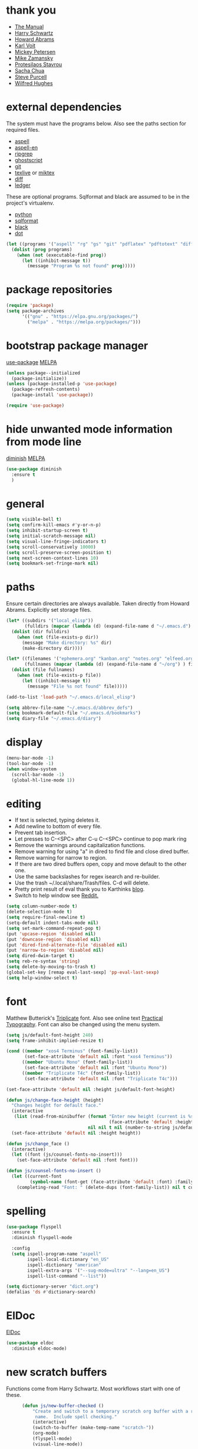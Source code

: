 * thank you

+ [[https://www.gnu.org/software/emacs/manual/][The Manual]]
+ [[https://github.com/hrs/dotfiles/blob/master/emacs/.emacs.d/configuration.org][Harry Schwartz]]
+ [[https://github.com/howardabrams/dot-files/blob/master/emacs.org][Howard Abrams]]
+ [[https://karl-voit.at/][Karl Voit]]
+ [[https://www.masteringemacs.org/][Mickey Petersen]]
+ [[https://github.com/zamansky/using-emacs/blob/master/myinit.org][Mike Zamansky]]
+ [[https://protesilaos.com/][Protesilaos Stavrou]]
+ [[https://sachachua.com/blog/][Sacha Chua]]
+ [[https://github.com/purcell][Steve Purcell]]
+ [[https://github.com/Wilfred/.emacs.d/blob/gh-pages/init.org][Wilfred Hughes]]

* external dependencies

The system must have the programs below.  Also see the paths section for required files.

+ [[http://aspell.net/][aspell]]
+ [[https://ftp.gnu.org/gnu/aspell/dict/en/][aspell-en]]
+ [[https://github.com/BurntSushi/ripgrep][ripgrep]]
+ [[https://www.ghostscript.com/][ghostscript]]
+ [[https://git-scm.com/][git]]
+ [[http://tug.org/texlive/][texlive]] or [[https://miktex.org/][miktex]]
+ [[https://www.gnu.org/software/diffutils/][diff]]
+ [[https://www.ledger-cli.org/][ledger]]

These are optional programs.  Sqlformat and black are assumed to be in the project's
virtualenv.

+ [[https://www.python.org/][python]]
+ [[https://github.com/andialbrecht/sqlparse][sqlformat]]
+ [[https://github.com/psf/black][black]]
+ [[https://graphviz.org/][dot]]

#+BEGIN_SRC emacs-lisp
  (let ((programs '("aspell" "rg" "gs" "git" "pdflatex" "pdftotext" "diff" "ledger" "dot")))
    (dolist (prog programs)
      (when (not (executable-find prog))
        (let ((inhibit-message t))
          (message "Program %s not found" prog)))))
#+END_SRC

* package repositories

#+BEGIN_SRC emacs-lisp
  (require 'package)
  (setq package-archives
        '(("gnu" . "https://elpa.gnu.org/packages/")
          ("melpa" . "https://melpa.org/packages/")))
#+END_SRC


* bootstrap package manager

[[https://github.com/jwiegley/use-package][use-package]] [[https://melpa.org/#/use-package][MELPA]]

#+BEGIN_SRC emacs-lisp
  (unless package--initialized
    (package-initialize))
  (unless (package-installed-p 'use-package)
    (package-refresh-contents)
    (package-install 'use-package))

  (require 'use-package)
#+END_SRC


* hide unwanted mode information from mode line

[[https://github.com/myrjola/diminish.el][diminish]] [[https://melpa.org/#/diminish][MELPA]]

#+BEGIN_SRC emacs-lisp
  (use-package diminish
    :ensure t
    )
#+END_SRC

* general

#+BEGIN_SRC emacs-lisp
  (setq visible-bell t)
  (setq confirm-kill-emacs #'y-or-n-p)
  (setq inhibit-startup-screen t)
  (setq initial-scratch-message nil)
  (setq visual-line-fringe-indicators t)
  (setq scroll-conservatively 10000)
  (setq scroll-preserve-screen-position t)
  (setq next-screen-context-lines 10)
  (setq bookmark-set-fringe-mark nil)
#+END_SRC

* paths

Ensure certain directories are always available.  Taken directly from Howard Abrams.
Explicitly set storage files.

#+BEGIN_SRC emacs-lisp
  (let* ((subdirs '("local_elisp"))
         (fulldirs (mapcar (lambda (d) (expand-file-name d "~/.emacs.d") ) subdirs)))
    (dolist (dir fulldirs)
      (when (not (file-exists-p dir))
        (message "Make directory: %s" dir)
        (make-directory dir))))

  (let* ((filenames '("ephemera.org" "kanban.org" "notes.org" "elfeed.org" "books.org"))
         (fullnames (mapcar (lambda (d) (expand-file-name d "~/org") ) filenames)))
    (dolist (file fullnames)
      (when (not (file-exists-p file))
        (let ((inhibit-message t))
          (message "File %s not found" file)))))

  (add-to-list 'load-path "~/.emacs.d/local_elisp")

  (setq abbrev-file-name "~/.emacs.d/abbrev_defs")
  (setq bookmark-default-file "~/.emacs.d/bookmarks")
  (setq diary-file "~/.emacs.d/diary")
#+END_SRC

* display

#+BEGIN_SRC emacs-lisp
  (menu-bar-mode -1)
  (tool-bar-mode -1)
  (when window-system
    (scroll-bar-mode -1)
    (global-hl-line-mode 1))
#+END_SRC

* editing

+ If text is selected, typing deletes it.
+ Add newline to bottom of every file.
+ Prevent tab insertion.
+ Let presses to C-<SPC> after C-u C-<SPC> continue to pop mark ring
+ Remove the warnings around capitalization functions.
+ Remove warning for using "a" in dired to find file and close dired buffer.
+ Remove warning for narrow to region.
+ If there are two dired buffers open, copy and move default to the other one.
+ Use the same backslashes for regex isearch and re-builder.
+ Use the trash ~/.local/share/Trash/files.  C-d will delete.
+ Pretty print result of eval thank you to Karthinks [[https://karthinks.com/software/an-elisp-editing-tip/][blog]].
+ Switch to help window see [[https://www.reddit.com/r/emacs/comments/ynr33i/comment/ivag10u/?utm_source=share&utm_medium=web2x&context=3][Reddit.]]

#+BEGIN_SRC emacs-lisp
    (setq column-number-mode t)
    (delete-selection-mode t)
    (setq require-final-newline t)
    (setq-default indent-tabs-mode nil)
    (setq set-mark-command-repeat-pop t)
    (put 'upcase-region 'disabled nil)
    (put 'downcase-region 'disabled nil)
    (put 'dired-find-alternate-file 'disabled nil)
    (put 'narrow-to-region 'disabled nil)
    (setq dired-dwim-target t)
    (setq reb-re-syntax 'string)
    (setq delete-by-moving-to-trash t)
    (global-set-key [remap eval-last-sexp] 'pp-eval-last-sexp)
    (setq help-window-select t)
#+END_SRC

* font

Matthew Butterick's [[https://mbtype.com/fonts/triplicate/][Triplicate]] font.  Also see online text [[https://practicaltypography.com/][Practical Typography]].  Font can also be changed using the menu system.

#+BEGIN_SRC emacs-lisp
  (setq js/default-font-height 240)
  (setq frame-inhibit-implied-resize t)

  (cond ((member "xos4 Terminus" (font-family-list))
         (set-face-attribute 'default nil :font "xos4 Terminus"))
        ((member "Ubuntu Mono" (font-family-list))
         (set-face-attribute 'default nil :font "Ubuntu Mono"))
        ((member "Triplicate T4c" (font-family-list))
         (set-face-attribute 'default nil :font "Triplicate T4c")))

  (set-face-attribute 'default nil :height js/default-font-height)

  (defun js/change-face-height (height)
    "Changes height for default face."
    (interactive
     (list (read-from-minibuffer (format "Enter new height (current is %s) or press <RET> for default (%s): "
                                         (face-attribute 'default :height) js/default-font-height)
                                 nil nil t nil (number-to-string js/default-font-height))))
    (set-face-attribute 'default nil :height height))

  (defun js/change_face ()
    (interactive)
    (let ((font (js/counsel-fonts-no-insert)))
      (set-face-attribute 'default nil :font font)))

  (defun js/counsel-fonts-no-insert ()
    (let ((current-font
           (symbol-name (font-get (face-attribute 'default :font) :family))))
      (completing-read "Font: " (delete-dups (font-family-list)) nil t current-font)))
#+END_SRC

* spelling

#+BEGIN_SRC emacs-lisp
  (use-package flyspell
    :ensure t
    :diminish flyspell-mode

    :config
    (setq ispell-program-name "aspell"
          ispell-local-dictionary "en_US"
          ispell-dictionary "american"
          ispell-extra-args '("--sug-mode=ultra" "--lang=en_US")
          ispell-list-command "--list"))
#+END_SRC

#+BEGIN_SRC emacs-lisp
  (setq dictionary-server "dict.org")
  (defalias 'ds #'dictionary-search)
#+END_SRC

* ElDoc

[[https://www.emacswiki.org/emacs/ElDoc][ElDoc]]

#+BEGIN_SRC emacs-lisp
  (use-package eldoc
    :diminish eldoc-mode)
#+END_SRC

* new scratch buffers

Functions come from Harry Schwartz.  Most workflows start with one of these.

#+BEGIN_SRC emacs-lisp
        (defun js/new-buffer-checked ()
            "Create and switch to a temporary scratch org buffer with a random
             name.  Include spell checking."
            (interactive)
            (switch-to-buffer (make-temp-name "scratch-"))
            (org-mode)
            (flyspell-mode)
            (visual-line-mode))

        (global-set-key (kbd "C-c f") 'js/new-buffer-checked)

        (defun js/new-bom ()
            "Create and switch bom scratch buffer"
            (interactive)
            (switch-to-buffer (make-temp-name "bom-"))
            (org-mode)
            (insert
  "#+HTML_HEAD: <style>body {font-size: xx-large;}</style>
  ,#+OPTIONS: html-postamble:nil date:nil
  ,#+TITLE:BOM
  ,#+ATTR_HTML: :border2 :rules all :frame border
  ,#+LaTeX_HEADER: \\usepackage{extsizes}
  ,#+latex_class_options: [17pt]
  | /    | <>|<> |<>   |
  | ITEM | 0 | 1 | SUM |
  |------+---+---+-----|
  |      |   |   |   3 |
  ,#+TBLFM: $4=vsum($2..$3)"
      )
            (goto-char 294)
            (if (file-exists-p "c:/Users/justin/Dropbox/Documents/job files")
                (cd "c:/Users/justin/Dropbox/Documents/job files")
              (cd "~/org")))
#+END_SRC

#+BEGIN_SRC emacs-lisp
  (defun js/new-snippet ()
    "Create and switch bom scratch buffer"
    (interactive)
    (switch-to-buffer (make-temp-name "snippet-"))
    (lisp-interaction-mode)
    (insert
     ";; Add strings in double quotes.  Add prompts like (p \"Prompt: \" NAME).  Hit <f6> after tag to run.

  (tempo-define-template \"jjt\"
                         '()
                         \"jjt\"
                         \"docstring\")

  jjt


  ;; Repeating skeleton.  STR is the value of the first prompt.

  (define-skeleton jj/s
    \"docstring\"
    \"\"
    (\"Prompt: \" str (skeleton-read \"Prompt: \") \\n))

  (jj/s)"))
#+END_SRC
* copy a date from the calendar into the kill ring

[[https://emacs.stackexchange.com/questions/41978/how-to-retrieve-the-date-under-the-cursor-in-emacs-calendar-as-the-format-day-mo][Stack Overflow]]

#+BEGIN_SRC emacs-lisp
  (defcustom calendar-copy-as-kill-format "%Y-%m-%d"
    "Format string for formatting calendar dates with `format-time-string'."
    :type 'string
    :group 'calendar)

  (defun calendar-copy-as-kill ()
    "Copy date at point as kill if region is not active.
  Delegate to `kill-ring-save' otherwise."
    (interactive)
    (if (use-region-p)
        (call-interactively #'kill-ring-save)
      (let ((date (calendar-cursor-to-date)))
        (when date
          (setq date (encode-time 0 0 0 (nth 1 date) (nth 0 date) (nth 2 date)))
          (kill-new (format-time-string calendar-copy-as-kill-format date))))))

  (defun my-calendar-mode-hook-fun ()
    "Let \[kill-ring-save] copy the date at point if region is not active."
    (local-set-key [remap kill-ring-save] #'calendar-copy-as-kill))

  (add-hook 'calendar-mode-hook #'my-calendar-mode-hook-fun)
#+END_SRC

* direct changes from customize into specific file

#+BEGIN_SRC emacs-lisp
  (setq custom-file (expand-file-name "custom.el" user-emacs-directory))
  (when (file-exists-p custom-file)
    (load custom-file))
#+END_SRC

* file backups

#+BEGIN_SRC emacs-lisp
  (setq backup-directory-alist
        '(("." . "~/emacs_backups")))
  (setq version-control t)
  (setq vc-make-backup-files t)
  (setq delete-old-versions t)
  (setq kept-old-versions 1)
  (setq kept-new-versions 5)
  (setq backup-by-copying t)
#+END_SRC

* various mode hooks

#+BEGIN_SRC emacs-lisp
  (add-hook 'today-visible-calendar-hook 'calendar-mark-today)

  (add-hook 'python-mode-hook
       (lambda ()
         (display-line-numbers-mode 1)
         (superword-mode 1)))

  (add-hook 'python-mode-hook
            (lambda ()
              (add-to-list 'write-file-functions 'delete-trailing-whitespace)))

  (add-hook 'dired-mode-hook
            (lambda ()
              (dired-hide-details-mode 1)))

  (add-hook 'eshell-mode-hook
            (lambda ()
              (display-line-numbers-mode 1)))

  (add-hook 'org-mode-hook
            (lambda ()
              (visual-line-mode 1)))

  (add-hook 'occur-hook
            (lambda ()
              (select-window (get-buffer-window "*Occur*"))))
#+END_SRC

* enable recent file tracking

[[https://www.masteringemacs.org/article/find-files-faster-recent-files-package][Mastering Emacs]]

#+BEGIN_SRC emacs-lisp
  (recentf-mode t)
  (setq recentf-max-saved-items 150)
#+END_SRC

#+BEGIN_SRC emacs-lisp
  (defun js/find-recent-file (selection)
      (interactive
       (list (completing-read "Find recent file: " recentf-list)))
      (find-file selection))
  (global-set-key (kbd "C-x C-r") #'js/find-recent-file)
#+END_SRC


* org mode housekeeping

Inspired by Karl Voit's [[https://karl-voit.at/2014/08/10/bookmarks-with-orgmode/][post]], started using org mode for storing bookmarks.  Abrams also
discusses capture templates extensively.  His gentle introduction is  [[http://howardism.org/Technical/Emacs/capturing-intro.html][here]].

I don't want to confirm every time babel evaluates.

Lesson learned the hard way.  Again Karl Voit to the [[https://karl-voit.at/2014/08/20/org-losses-determining-post-commit/][rescue]].

#+BEGIN_SRC emacs-lisp

  (setq org-agenda-files (quote ("~/org/ephemera.org" "~/org/kanban.org" "~/org/notes.org" "~/org/habits.org" "~/org/warnings.org")))
  (setq org-export-with-toc nil)
  (setq org-html-postamble nil)
  (setq org-cycle-separator-lines 0)
  (setq org-refile-targets '((nil . (:maxlevel . 2))))
  (setq org-confirm-babel-evaluate nil)
  (setq org-agenda-span 'day)
  (setq org-cycle-emulate-tab 'white)
  (setq org-agenda-window-setup 'current-window)
  (setq org-return-follows-link t)
  (setq org-startup-folded t)
  (setq org-adapt-indentation nil)
  (setq org-blank-before-new-entry '((heading . nil) (plain-list-item . nil)))
  (setq org-use-speed-commands t)
  (setq org-catch-invisible-edits 'show-and-error)
  (setq org-ctrl-k-protect-subtree t)
  (setq org-todo-keywords
        '((sequence "TODO" "|" "DONE")
          (sequence "BLOCKED")))
  (setq org-publish-project-alist
        '(("keyboard"
           :base-directory "~/notes/"
           :exclude "org"
           :include ("keyboard.org")
           :publishing-function org-html-publish-to-html
           :publishing-directory "~/org/html")))

  (setq org-capture-templates
        (quote
         (("e" "TODO ephemera" entry
           (file "~/org/ephemera.org")
           "* TODO %?\nSCHEDULED: %t")
          ("b" "bookmark clipped link" entry
           (file "~/org/notes.org")
           "* [[%?]] \n:PROPERTIES:\n:CREATED: %U\n:END:\n"
           :empty-lines 1)
          ("f" "blood pressure" table-line
           (file "~/org/bp.org")
           "| %^{date}U | %^{sys} | %^{dia} | %^{pulse}")
          ("t" "TODO kanban/tasks" entry
           (file+headline "~/org/kanban.org" "tasks")
           "* TODO %?\nSCHEDULED: %t")
          ("u" "TODO ephemera/unfiled" entry
           (file+headline "~/org/ephemera.org" "unfiled")
           "* TODO %?")
          ("o" "TODO book" entry
           (file "~/org/books.org")
           (function js/build-book-template) :empty-lines 1))))

  (global-set-key (kbd "C-c c") 'org-capture)
  (global-set-key (kbd "C-c a") 'org-agenda-list)

  (org-babel-do-load-languages
   'org-babel-load-languages
   '((emacs-lisp . t)
     (python . t)
     (dot . t)))

  (define-key org-mode-map (kbd "C-c C-x C-s") nil)

  (add-to-list 'org-modules 'org-habit)
  (require 'org-habit)

  (add-to-list 'org-speed-commands
               '("S" . (org-insert-subheading '(4))))

  (defun js/org-export-ascii-to-kill ()
    "Exports current org buffer as ascii to kill ring."
    (interactive)
    (kill-new (org-export-as 'ascii)))

  (defun js/build-book-template ()
    (let ((title (capitalize (read-string "Title: ")))
          (author (capitalize (read-string "Author l,f: ")))
          (date-read (read-string "Date read: " (format-time-string "%F")))
          (rating (read-string "Rating 1-5: " "4")))
      (format "* %s\n  :PROPERTIES:\n  :AUTHOR: %s\n  :DATE_READ: %s\n  :RATING:   %s\n  :TITLE:    %s\n  :END:" title author date-read rating title)))

  (defun js/org-return (arg)
    "If ARG or not in a list behave normally, otherwise add a list item."
    (interactive "P")
    (if (and (org-in-item-p) (null arg))
        (org-insert-item)
      (org-return)))

  (define-key org-mode-map [remap org-return] #'js/org-return)

  (defun js/flush-all-blank-lines ()
    "Remove all lines containing only whitespace in a buffer."
    (interactive)
    (save-excursion
      (beginning-of-buffer)
      (flush-lines "^ *$")))

  (advice-add #'org-agenda-todo :after #'org-agenda-redo-all)

  (setq org-goto-interface 'outline-path-completion)
  (setq org-outline-path-complete-in-steps nil)
#+END_SRC
* org color link type
[[https://orgmode.org/worg/org-faq.html#org64ae339][Worg]]
#+BEGIN_SRC emacs-lisp
  (org-add-link-type
   "color"
   (lambda (path)
     (message (concat "color "
                      (progn (add-text-properties
                              0 (length path)
                              (list 'face `((t (:foreground ,path))))
                              path) path))))
   (lambda (path desc format)
     (cond
      ((eq format 'html)
       (format "<span style=\"color:%s;\">%s</span>" path desc))
      ((eq format 'latex)
       (format "{\\color{%s}%s}" path desc)))))
#+END_SRC
* expand region based on context

[[https://github.com/magnars/expand-region.el][expand-region]] [[https://melpa.org/#/expand-region][MELPA]]

#+BEGIN_SRC emacs-lisp
  (use-package expand-region
    :ensure t
    :bind ("C-=" . er/expand-region))
#+END_SRC


* editing helpers

[[https://github.com/bbatsov/crux][crux]] [[https://melpa.org/#/crux][MELPA]]

#+BEGIN_SRC emacs-lisp
  (use-package crux
    :ensure t
    :bind (("C-a" . crux-move-beginning-of-line)
           ("S-<return>" . crux-smart-open-line)
           ("C-c d" . crux-duplicate-current-line-or-region)
           ("C-c M-d" . crux-duplicate-and-comment-current-line-or-region)
           ("C-x 4 t" . crux-transpose-windows)
           ("C-c t" . crux-visit-term-buffer)))
#+END_SRC

#+BEGIN_SRC emacs-lisp
  (global-set-key (kbd "M-z") 'zap-up-to-char)
  (global-set-key (kbd "C-c <DEL>") 'kill-whole-line)
  (defalias 'eb 'eval-buffer)
  (defalias 'cal 'calendar)
#+END_SRC

* testing packages

[[https://github.com/larstvei/Try][try]] [[https://melpa.org/#/try][MELPA]]

#+BEGIN_SRC emacs-lisp
  (use-package try
    :ensure t)
#+END_SRC

* disable mouse

[[https://github.com/purcell/disable-mouse/tree/541363bd6353b8b05375552bab884a6315ea545c][disable-mouse]] [[https://melpa.org/#/disable-mouse][MELPA]]

#+BEGIN_SRC emacs-lisp
  (use-package disable-mouse
    :ensure t
    :diminish disable-mouse-global-mode
    :config
    (global-disable-mouse-mode))
#+END_SRC

* ibuffer

Mike Zamansky [[https://github.com/zamansky/using-emacs/blob/master/myinit.org][init]] [[https://cestlaz-nikola.github.io/posts/using-emacs-34-ibuffer-emmet/#.W6evkrQpA5k][video]]

#+BEGIN_SRC emacs-lisp
  (global-set-key (kbd "C-x C-b") 'ibuffer)
  (setq ibuffer-saved-filter-groups
        (quote (("default"
                 ("dired" (mode . dired-mode))
                 ("org" (mode . org-mode))
                 ("python" (mode . python-mode))
                 ("elisp" (or (mode . emacs-lisp-mode)
                              (mode . lisp-interaction-mode)))
                 ("html" (mode . mhtml-mode))
                 ("css" (mode . css-mode))
                 ("javascript" (mode . js-mode))
                 ("exwm" (mode . exwm-mode))
                 ("eshell" (mode . eshell-mode))
                 ("magit" (or (mode . magit-status-mode)
                              (mode . magit-process-mode)
                              (mode . magit-diff-mode)))
                 ("help" (or (mode . helpful-mode)
                             (mode . Info-mode)
                             (mode . help-mode)))
                 ("message" (mode . message-mode))
                 ("sql" (or (mode . sql-mode)
                            (mode . sql-interactive-mode)))
                 ("rst" (mode . rst-mode))))))
  (add-hook 'ibuffer-mode-hook
            (lambda ()
              (ibuffer-auto-mode 1)
              (ibuffer-switch-to-saved-filter-groups "default")
              (define-key ibuffer-mode-map (kbd "(")
                'ibuffer-switch-format)))
  (setq ibuffer-show-empty-filter-groups nil)
  (setq ibuffer-formats '((mark modified read-only locked " "
                                (name 16 -1))
                          (mark modified read-only locked " "
                                (name 18 18 :left :elide)
                                " "
                                (size 9 -1 :right)
                                " "
                                (mode 16 16 :left :elide)
                                " " filename-and-process)))

#+END_SRC

* upcase table

#+BEGIN_SRC emacs-lisp
  (defun js/upcase-table ()
    "Makes all text in an org table upper case."
    (interactive)
    (when (org-at-table-p)
      (upcase-region (org-table-begin) (org-table-end))))
#+END_SRC

* mail

#+BEGIN_SRC emacs-lisp
  (use-package sendmail
    :commands
    (mail-send)
    :init
    (setq mailclient-place-body-on-clipboard-flag nil)
    (setq message-kill-buffer-query nil)
    (setq send-mail-function (quote mailclient-send-it))
    (setq message-required-headers (quote ((optional . References))))
    (setq message-auto-save-directory nil)
    (defun js/message-upcase-subject ()
    "Capitalize the subject of a mail message."
    (interactive)
    (save-excursion
      (beginning-of-buffer)
      (if (re-search-forward "^Subject:\\(.+\\)$" nil t 1)
          (upcase-region (match-beginning 1) (match-end 1)))))
    (defun js/mail-send-and-kill (arg)
      "Send a message and dispose of the buffer."
      (interactive "P")
      (when arg
          (js/message-upcase-subject))
      (set-visited-file-name nil t)
      (mail-send)
      (message-kill-buffer))
    (add-hook 'message-mode-hook
              (lambda ()
                (define-key message-mode-map (kbd "C-c s")
                  'js/mail-send-and-kill)))
    :hook
    ((message-mode . turn-on-orgtbl)
     (message-mode . turn-off-auto-fill)
     (message-mode . turn-on-flyspell)))
#+END_SRC

* recentf-ext

This [[https://twitter.com/xenodium/status/1082020496466690048][tweet]] from Alvaro Ramirez came right when I was thinking about how to quickly get to directories without using bookmarks.

[[https://github.com/rubikitch/recentf-ext/tree/450de5f8544ed6414e88d4924d7daa5caa55b7fe][recentf-ext]] [[https://melpa.org/#/recentf-ext][MELPA]]

#+BEGIN_SRC emacs-lisp
  (use-package recentf-ext
    :ensure t)
#+END_SRC

* make comma separated lists of tags

[[https://stackoverflow.com/questions/17922208/emacs-convert-items-on-separate-lines-to-a-comma-separated-list][Stack Overflow]]

#+BEGIN_SRC emacs-lisp
  (defun js/sort-comma (reverse beg end)
    "Take a list of tags one per line, capitalize them, sort them,
     then replace the line breaks with commas."
    (interactive "P\nr")
    (upcase-region beg end)
    (sort-lines reverse beg end)
    (save-excursion
      (save-restriction
        (narrow-to-region beg end)
        (end-of-buffer)
        (beginning-of-line)
        (insert "and ")
        (beginning-of-buffer)
        (while (search-forward "\n" nil t)
          (replace-match ", "))
        )))
#+END_SRC
* window movement
#+BEGIN_SRC emacs-lisp
  (windmove-default-keybindings)
  (setq windmove-wrap-around t)
  (global-set-key (kbd "<f16>") 'other-window)
#+END_SRC
* stripe region or table

#+BEGIN_SRC emacs-lisp
  (defvar js-hi '(:background "dim grey"))

  (defun js/stripe-region (start end)
    "Stripe alternate lines of region."
    (interactive "r")
    (save-excursion
      (goto-char start)
      (while (< (point) end)
        (let ((o (make-overlay (line-beginning-position) (line-end-position))))
          (overlay-put o 'js t)
          (overlay-put o 'face js-hi))
        (forward-line 2))))

  (defun js/stripe-table ()
    "Stripe alternate lines of org-table"
    (interactive)
    (when (org-at-table-p)
      (js/stripe-region (org-table-begin) (org-table-end))))

  (defun js/stripe-remove ()
    "Remove stripes."
    (interactive)
    (remove-overlays nil nil 'js t))
#+END_SRC

* pinned buffer minor mode

Wrapper for easily pinning a buffer to a window.  Found it [[https://github.com/carrete/.emacs.d/blob/master/lisp/setup-pinned-buffer-mode.el][here]].  Still working on window management in emacs.

#+BEGIN_SRC emacs-lisp
  (define-minor-mode pinned-buffer-mode
    "Pin the current buffer to the selected window."
    :lighter nil " P" nil
    (set-window-dedicated-p (selected-window) pinned-buffer-mode))

  (global-set-key (kbd "C-c p") 'pinned-buffer-mode)

  (provide 'setup-pinned-buffer-mode)
#+END_SRC

* window management
This reddit [[https://www.reddit.com/r/emacs/comments/24zu2a/how_do_i_stop_emacs_from_taking_over_my_split/][thread]] was helpful.  Elisp [[https://www.gnu.org/software/emacs/manual/html_node/elisp/The-Zen-of-Buffer-Display.html#The-Zen-of-Buffer-Display][manual]] has details.
Another helpful reddit [[https://www.reddit.com/r/emacs/comments/cpdr6m/any_additional_docstutorials_on_displaybuffer_and/][thread]].  Mickey has provided another
great [[https://www.masteringemacs.org/article/demystifying-emacs-window-manager][how-to]].

#+BEGIN_SRC emacs-lisp
  (defun js/split-right-34 ()
    "Splits window right using three quarters of the available space."
    (interactive)
    (split-window-right (floor (* .75 (window-total-width)))))

  (defun js/split-below-34 ()
    "Splits window below using three quarters of the available space."
    (interactive)
    (split-window-below (floor (* .75 (window-total-height)))))

  (defun js/triple ()
    "Splits window into three panes with the middle taking 50%."
    (interactive)
    (delete-other-windows)
    (let ((width (floor (* .25 (frame-width)))))
      (split-window nil width "left" nil)
      (other-window 1)
      (split-window nil (* -1 width) "right" nil)))

  (setq switch-to-buffer-obey-display-actions t)

  (setq display-buffer-alist
        `((,(rx (| "*Ledger Report*"))
           (display-buffer-same-window))
          (,(rx (| "*Occur*" "*Pp Eval Output*" "*Python*"))
           (display-buffer-below-selected))
          (,(rx (| "*compilation*" "*deadgrep" "*info*" "*Help*" "*Apropos*"))
           (display-buffer-in-side-window)
           (side . right)
           (window-width . 80))))
#+END_SRC

* reformatter

[[https://github.com/purcell/reformatter.el][reformatter]] [[http://stable.melpa.org/#/reformatter][MELPA]]

Add a directory local to assign a value to commands.

#+BEGIN_SRC emacs-lisp
  (use-package reformatter
    :ensure t
    :config
    (defcustom black-command nil
      "Path to black executable")
    (reformatter-define black
      :program (if black-command
                   black-command
                 (concat default-directory "env/bin/black"))
      :args '("-"))
    (defcustom sqlformat-command "sqlformat"
      "Path to sqlformat executable")
    (reformatter-define sqlformat
      :program (if sqlformat-command
                   sqlformat-command
                 (concat default-directory "env/bin/sqlformat"))
      :args '("-r" "-k" "upper" "--wrap_after" "80" "-")))
#+END_SRC

* compilation

Found [[https://stackoverflow.com/questions/11043004/emacs-compile-buffer-auto-close][this]] Stack Overflow post regarding compilation-finish-functions.  Mickey Peterson has more information about compilation [[https://masteringemacs.org/article/compiling-running-scripts-emacs][here]].

#+BEGIN_SRC emacs-lisp
  (defun js/focus-compile-window (buffer msg)
    (select-window (get-buffer-window buffer)))

  (add-hook 'compilation-finish-functions 'js/focus-compile-window)

  (global-set-key (kbd "C-c r") 'recompile)
#+END_SRC

* calc

m m and Z P will clobber this with calc.el (like custom.el).

Thank you [[https://twitter.com/mickeynp/status/1559844040492851200?s=20&t=W4pFrIbRALcaO5IzFsEBhg][Mickey]] for the tip about dedicating the calc window.

#+BEGIN_SRC emacs-lisp
  (setq calc-display-trail nil)
  (setq calc-frac-format '("+/" nil))
  (setq calc-algebraic-mode t)
  (setq calc-make-windows-dedicated t)

  (defun js/calc-copy-and-remove-plus (arg)
    "Copy the top of the calc stack to the kill ring.  Removes
  fraction plus signs.  If the prefix argument is given, copies ARG
  entries one per line."
    (interactive "P")
    (with-temp-buffer
      (calc-copy-to-buffer arg)
      (js/format-calc-fraction)))


  (defun js/quick-calc-remove-plus ()
    "Launch quick calc and copy result to kill ring without fraction
  plus signs."
    (interactive)
    (with-temp-buffer
      (quick-calc 4)
      (js/format-calc-fraction)))


  (defun js/format-calc-fraction ()
    "Removes fraction plus signs and leading zeros."
    (while (re-search-backward "+" nil t)
      (replace-match " "))
    (goto-char (point-min))
    (if (looking-at-p "0 ")
        (forward-char 2))
    (kill-region (point) (point-max)))

  (defun js/calc-eval (exp)
    "Takes an algebraic expression and returns it with the evaluation."
    (format "%s = %s" exp (calc-eval exp)))

  (global-set-key (kbd "C-c k") 'js/quick-calc-remove-plus)


  (put 'calc-define 'jsfns
       '(progn
          (defmath jsround (n)
            "Round N to the nearest 64th."
            (interactive 1 "jsr")
            (/ (round (* n 64)) 64))
          (define-key calc-mode-map "Ye" 'calc-jsround)
          (define-key calc-mode-map "Yw" 'js/calc-copy-and-remove-plus)
          (setq calc-Y-help-msgs
                (cons "E round to 64th, W copy clean" calc-Y-help-msgs))))

  (run-hooks 'calc-check-defines)
#+END_SRC

* theme

Protesilaos Stavrou has published his accessible [[https://gitlab.com/protesilaos/modus-themes][themes]] on MELPA.  They are on display in his Emacs [[https://www.youtube.com/channel/UC0uTPqBCFIpZxlz_Lv1tk_g][videos]].

#+BEGIN_SRC emacs-lisp
  (use-package modus-themes
    :ensure t
    :init
    (setq modus-themes-common-palette-overrides
          '((bg-mode-line-active bg-blue)
            (fg-mode-line-active fg-main)
            (border-mode-line-active blue-intense)
            (bg-region bg-magenta-intense)
            (fg-region fg-main)
            (bg-paren-expression bg-cyan-intense)
            (bg-paren-match bg-cyan-intense)))
    :config
    (load-theme 'modus-vivendi :no-confirm))
#+END_SRC

#+BEGIN_SRC emacs-lisp
  (use-package ef-themes
    :ensure t
    :init
    (setq ef-themes-to-toggle '(ef-day ef-cherie))
    (setq ef-themes-region '(intense))

    (defun js/ef-themes ()
    "Theme overrides."
    (ef-themes-with-colors
      (custom-set-faces
       `(org-block ((,c :background ,bg-main)))
       `(org-block-begin-line ((,c :background ,bg-main)))
       `(org-block-end-line ((,c :background ,bg-main))))))

    (add-hook 'ef-themes-post-load-hook #'js/ef-themes))
#+END_SRC

#+BEGIN_SRC emacs-lisp
  (defun js/disable-themes ()
    (interactive)
    (mapc #'disable-theme custom-enabled-themes))
#+END_SRC

* elfeed

[[https://github.com/skeeto/elfeed][elfeed]] [[https://melpa.org/#/elfeed][MELPA]]

#+BEGIN_SRC emacs-lisp
    (use-package elfeed
      :ensure t
      :config
      (defface blog-elfeed-entry
        '((t :foreground "#f77"))
        "Indicates a blog entry.")

      (push '(blog blog-elfeed-entry)
            elfeed-search-face-alist))
#+END_SRC

[[https://github.com/remyhonig/elfeed-org][elfeed-org]] [[https://melpa.org/#/elfeed-org][MELPA]]

#+BEGIN_SRC emacs-lisp
  (use-package elfeed-org
    :ensure t
    :config
    (elfeed-org)
    (setq rmh-elfeed-org-files (list "~/org/elfeed.org")))
#+END_SRC

* stop emacs from exiting with a clock running
#+BEGIN_SRC emacs-lisp
  (add-hook 'kill-emacs-query-functions
            (lambda ()
              (if (and (fboundp 'org-clocking-p)
                       (org-clocking-p))
                  (progn (message "clocked-in")
                         nil)
                t)))
#+END_SRC

* build a SQL IN clause from lines of text
#+BEGIN_SRC emacs-lisp
    (defun js/build-in-clause ()
      "Creates a SQL IN clause from each line in a buffer and adds it to kill ring."
      (beginning-of-buffer)
      (while (re-search-forward "^\\(.+\\)$" nil t)
        (replace-match "'\\1'," nil nil))
      (delete-backward-char 1)
      (insert ")")
      (beginning-of-buffer)
      (insert "IN\n(")
      (end-of-buffer)
      (copy-region-as-kill (point-min) (point-max)))

    (defun js/in-clause-builder (beg end)
      "Creates a SQL IN clause from the active region one item per line and adds the IN clause
  to the kill ring.  If there is no active region, the entire buffer is used."
      (interactive "r")
      (if (use-region-p)
          (progn
            (copy-region-as-kill beg end)
            (with-temp-buffer
              (yank)
              (js/build-in-clause)))
        (js/build-in-clause)))
#+END_SRC

* winner mode
#+BEGIN_SRC emacs-lisp
(winner-mode)
#+END_SRC

* GPG

EPG tells gpg agent pinentry is loopback, gpg-agent returns responsibility
for passphrase back to EPG.  EPG prompts at the minibuffer.

#+BEGIN_SRC emacs-lisp
(setq epg-pinentry-mode 'loopback)
#+END_SRC

* sql

Using the [[https://github.com/sebasmonia/sqlcmdline][sqlcmdline]] package to connect to SQL.  The regexp add to the sql-product-alist is not required in Emacs 27.
Updated default rows variable inside sqlcmdline to 0 and added :t :c less verbose tables and cols functions there also.

#+BEGIN_SRC emacs-lisp
  (with-eval-after-load 'sql
    (plist-put (alist-get 'ms sql-product-alist) :prompt-cont-regexp "^[0-9]*>")
    (setq sql-ms-options nil)
    (setq sql-ms-program "sqlc")

    (add-hook 'sql-interactive-mode-hook
              (lambda ()
                (setq truncate-lines t))))
#+END_SRC

* optional local packages

Thank you to [[https://github.com/purcell/emacs.d/blob/master/lisp/init-elpa.el][Steve Purcell]] for maybe-require function.

#+BEGIN_SRC emacs-lisp
  (defun maybe-require (feature)
    "Try to install PACKAGE, and return non-nil if successful.
  In the event of failure, return nil and print a warning message."
    (condition-case err
        (require feature)
      (error
       (let ((inhibit-message t))
         (message "Couldn't install optional feature `%s': %S" feature err))
       nil)))

  (maybe-require 'minicad)
#+END_SRC

* web searches from emacs
#+BEGIN_SRC emacs-lisp
  (defconst js/query-file "~/.emacs.d/web_q"
    "File to store queries.")

  (defvar js/query-history ()
    "Current list of queries.")

  (defun js/query-write()
    "Write history list to disk.  Will create file if it doesn't exist."
    (with-temp-buffer
      (insert "\n(")
      (dolist (i js/query-history) (pp i (current-buffer)))
      (insert ")")
      (write-region nil nil js/query-file)))

  (add-hook 'kill-emacs-hook 'js/query-write)

  (defun js/query-read ()
    "Read history list from disk."
    (with-temp-buffer
      (insert-file-contents js/query-file)
      (goto-char (point-min))
      (setq js/query-history (read (current-buffer)))))

  (when (file-exists-p js/query-file)
    (js/query-read))

  (defun js/web-search (arg)
    "Start a web search.  If ARG use default browser.  Otherwise use eww."
    (interactive "P")
    (let* ((query (completing-read "Query> " js/query-history))
           (url (url-encode-url (format "https://duckduckgo.com/?q=%s" query))))
      (add-to-list 'js/query-history (downcase query))
      (if arg
          (browse-url url)
        (eww-browse-url url))))

  (global-set-key (kbd "C-c q") 'js/web-search)
#+END_SRC

* dumb-jump
[[https://github.com/jacktasia/dumb-jump][web]] [[https://melpa.org/#/dumb-jump][MELPA]]

#+BEGIN_SRC emacs-lisp
  (use-package dumb-jump
    :ensure t
    :config
    (add-hook 'xref-backend-functions #'dumb-jump-xref-activate))
#+END_SRC

* deadgrep
[[https://github.com/Wilfred/deadgrep][web]] [[https://melpa.org/#/deadgrep][MELPA]]

#+BEGIN_SRC emacs-lisp
  (use-package deadgrep
    :ensure t)
#+END_SRC

* training helpers

[[https://en.wikipedia.org/wiki/One-repetition_maximum][Wikipedia: One-repetition maximum]]

#+BEGIN_SRC emacs-lisp
  (defvar barbell-bar-weight 20
    "Weight in kilograms of barbell.")
  (defvar barbell-plate-inventory '(25 20 15 10 5 2.5 1)
    "Inventory of plates in kilograms.  Assumes plates as pairs.")

  (defun barbell--load (load)
    "Generate a list of plates from the given LOAD."
    (let ((load (- load barbell-bar-weight))
          (available (sort barbell-plate-inventory '>))
          (result))
      (if (= 0
             (dolist (current available load)
               (when (>= load (* 2 current))
                 (setq load (- load (* 2 current)))
                 (setq result (cons current result)))))
          (reverse result)
        (user-error "%s" "Impossible load"))))


  (defun barbell-load (load-string)
    "Convert LOAD-STRING to the representation of the plates on the bar."
    (interactive (let ((number-at-point (thing-at-point 'number)))
                   (list (read-string "Load: "
                                      (when number-at-point
                                        (number-to-string number-at-point))))))
    (let* ((load (string-to-number load-string))
           (result (barbell--load load)))
      (message (format "%s kg (%d lbs) %s" load (* 2.2 load)
                       (if result
                           (seq-reduce (lambda (x y)
                                         (format "%s--%s" x y))
                                       result "")
                         "--")))))

  (defun barbell-compute-1RM (weight reps)
    "Compute the one rep maximum for WEIGHT and REPS using the Epley formula."
    (interactive "nWeight: \nnReps: ")
    (message "%s" (+ (* weight reps 0.0333) weight)))

  (defun barbell-reps-to-1RM (target weight)
    (interactive "nTarget: \nnWeight: ")
    (message "%s" (ceiling (/ (- (1+ target) weight) (* 0.0333 weight)))))
#+END_SRC

* git interface

[[https://github.com/magit/magit][magit]] [[https://melpa.org/#/magit][MELPA]]

#+BEGIN_SRC emacs-lisp
  (use-package magit
    :ensure t)
#+END_SRC

* ledger

[[https://github.com/ledger/ledger-mode][ledger-mode]] [[https://melpa.org/#/ledger-mode][MELPA]]

#+BEGIN_SRC emacs-lisp
  (use-package ledger-mode
    :ensure t
    :config
    (add-hook 'ledger-mode-hook
              (lambda ()
                (setq-local tab-always-indent 'complete)
                (setq-local completion-cycle-threshold t)
                (setq-local ledger-complete-in-steps t)))
    (setq ledger-default-date-format ledger-iso-date-format))
#+END_SRC

* hippie expand

Xah Lee has a [[http://xahlee.info/linux/linux_xmodmap_tutorial.html][tutorial]] on using the higher function keys in Linux.  More information can be found on the [[https://wiki.archlinux.org/index.php/Xmodmap][Arch Wiki]].

#+BEGIN_SRC emacs-lisp
  (global-set-key (kbd "<f17>") 'hippie-expand)
#+END_SRC

* package lint

[[https://github.com/purcell/package-lint][package-lint]] [[https://melpa.org/#/package-lint][MELPA]]

#+BEGIN_SRC emacs-lisp
  (use-package package-lint
    :ensure t)
#+END_SRC

* launch work setup

Run ispell last

#+BEGIN_SRC emacs-lisp
    (defun js/scroll-to-bottom (&optional e)
      (let ((this-scroll-margin
             (min (max 0 scroll-margin)
                  (truncate (/ (window-body-height) 4.0)))))
        (recenter (- -1 this-scroll-margin) t)))

    (defun js/go-to-work ()
      (interactive)
      (desktop-read)
      (modus-themes-toggle)
      (eshell)
      (calc)
      (sql-connect "engineering")
      (sql-connect "customer_service")
      (maybe-require 'js-email)
      (require 'org-agenda)
      (add-to-list 'org-agenda-custom-commands
                   '("x" "Agenda grouped by priority"
                     ((agenda ""
                              ((org-agenda-skip-function
                                '(org-agenda-skip-entry-if 'notregexp "\\[#A]"))
                               (org-agenda-overriding-header "Daily")))
                      (agenda ""
                              ((org-agenda-skip-function
                                '(org-agenda-skip-entry-if 'notregexp "\\[#B]"))
                               (org-agenda-overriding-header "Weekly")))
                      (agenda ""
                              ((org-agenda-skip-function
                                '(org-agenda-skip-entry-if 'notregexp "\\[#C]"))
                               (org-agenda-overriding-header "Quarterly")))
                      (agenda ""
                              ((org-agenda-skip-function
                                '(org-agenda-skip-entry-if 'regexp "\\[#A]\\|\\[#B]\\|\\[#C]"))))
                      (todo "BLOCKED" ((org-agenda-overriding-header "Blocked"))))))
      (add-to-list 'org-agenda-custom-commands
                   '("y" "notes TODO" todo "TODO"
                      ((org-agenda-files '("~/org/notes.org"))
                       (org-agenda-overriding-header "Notes TODO"))))
      (global-set-key (kbd "C-c a") (lambda () (interactive) (org-agenda "" "x")))
      (advice-add 'org-agenda-redo-all :after #'js/scroll-to-bottom)
      (setq org-latex-packages-alist '("\\usepackage{kpfonts}"
                                       "\\usepackage{parskip}"
                                       "\\usepackage[left=1in]{geometry}"
                                       "\\hypersetup{colorlinks}"))
      (ispell))

  (defvar js/coding-p nil)
  (defun js/toggle-coding ()
    (interactive)
    (if (not js/coding-p)
        (progn
          (setq js/coding-p t)
          (js/change-face-height 180))
      (js/change-face-height js/default-font-height))
    (calc)
    (ispell))

    (defun js/desktop-to-job ()
      (interactive)
      (let ((full-job (get-register ?j)))
        (unless (null full-job)
          (let* ((job-number (car (split-string full-job "[.]")))
                 (job-folder (expand-file-name job-number "c:/Users/justin/Dropbox/Documents/job files")))
            (when (file-exists-p job-folder)
              (delete-other-windows)
              (split-window-below)
              (find-file "c:/Users/justin/Desktop")
              (find-file-other-window job-folder)
              (other-window 1))))))
#+END_SRC

* permanently delete from dired

#+BEGIN_SRC emacs-lisp
  (defun js-dired-do-destroy (ARG)
      "Permanently delete all marked (or next ARG) files."
      (interactive "P")
      (let ((trash delete-by-moving-to-trash))
        (setq delete-by-moving-to-trash nil)
        (dired-do-delete ARG)
        (setq delete-by-moving-to-trash trash)))

  (add-hook 'dired-mode-hook
            (lambda ()(define-key dired-mode-map (kbd "C-d")
                        'js-dired-do-destroy)))
#+END_SRC

* outline navigation

#+BEGIN_SRC emacs-lisp
  (defun js/outline ()
    "Dispatch `org-goto' or `imenu'."
    (interactive)
    (if (equal major-mode 'org-mode)
        (org-goto)
      (imenu (imenu-choose-buffer-index))))
  (global-set-key (kbd "C-c j") 'js/outline)
#+END_SRC

* graphviz

[[https://graphviz.org/][Graphviz]]

[[https://github.com/ppareit/graphviz-dot-mode][web]] [[https://melpa.org/#/graphviz-dot-mode][MELPA]]

#+BEGIN_SRC emacs-lisp
  (use-package graphviz-dot-mode
    :ensure t
    :config
    (setq graphviz-dot-indent-width 4))
#+END_SRC
* dired auto-revert
Found a solution [[https://gist.github.com/samwhitlock/c4f0dd94a7c38c922c390c95ad249583\]\]][here.]]  Relevant Emacs [[https://www.gnu.org/software/emacs/manual/html_node/emacs/Non_002dFile-Buffers.html][manual]] and Stack Overflow [[https://emacs.stackexchange.com/questions/29228/how-to-stop-dired-printing-reverting-buffer][post.]]
#+BEGIN_SRC emacs-lisp
(defun quiet-auto-revert ()
  "A hook to run for buffers you want to revert automatically and silently"
  (auto-revert-mode 1)
  (setq-local auto-revert-verbose nil))

(add-hook 'dired-mode-hook #'quiet-auto-revert t nil)
#+END_SRC
* superword-mode
#+BEGIN_SRC emacs-lisp
  (use-package subword
    :diminish superword-mode)
#+END_SRC
* skeletons
#+BEGIN_SRC emacs-lisp
  (defvar js/insert-book-week-date nil
    "Last used date for insert book_week.")

  (defvar js/insert-book-week-month nil
    "Last used month for insert book_week.")

  (define-skeleton js/insert-book-week
    "Insert book_week row."
    nil
    "Insert into book_weeks (job, release, book, week_friday, expected_ship_month) values ('"
    '(setq v1 (split-string (skeleton-read "JOB> ") "[.]"))
    (upcase (car v1))
    "', '"
    (upcase (cadr v1))
    "', '"
    (upcase (caddr v1))
    "', '"
    '(setq v2 (skeleton-read "Friday> " js/insert-book-week-date))
    '(setq js/insert-book-week-date v2)
    v2
    "', '"
    '(setq v2 (skeleton-read "Month> " js/insert-book-week-month))
    '(setq js/insert-book-week-month v2)
    v2
    "');;")

#+END_SRC
* tempo
#+BEGIN_SRC emacs-lisp
  (require 'tempo)
  (setq tempo-interactive t)
  (global-set-key (kbd "<f6>") #'tempo-complete-tag)
#+END_SRC
** new source block
#+BEGIN_SRC emacs-lisp
  (tempo-define-template "jjE"
                         '("#+BEGIN_SRC "
                           (completing-read "Language: " '(emacs-lisp python shell))
                           p
                           n
                           "#+END_SRC")
                         "jjE"
                         "Adds a source block in org mode.")

  (define-abbrev org-mode-abbrev-table "jjE" "" 'tempo-template-jjE :system t)
#+END_SRC
** html boilerplate
Inspiration and ideas from [[https://protesilaos.com/emacs/modus-themes-colors][modus-themes]], [[http://bettermotherfuckingwebsite.com/][this]] website, and [[https://brutalist-web.design/][this]] website.

#+NAME: chunk-1
#+BEGIN_EXAMPLE
  <!DOCTYPE html>
  <html lang="en-US">
    <head>
      <meta charset="utf-8">
      <meta name="viewport" content="width=device-width, initial-scale=1">
      <title>
#+END_EXAMPLE

#+NAME: chunk-2
#+BEGIN_EXAMPLE
  </title>
      <style>
        ,* {
            box-sizing: border-box;
            margin: 0px;
            padding: 0px;
        }
      </style>
      <style>
        body {
            margin: 40px auto;
            max-width: 650px;
            line-height: 1.6;
            font-size: 18px;
            background-color: #ffffff;
            color: #000000;
            padding: 0 10px
        }
        h1, h2, h3 {
            line-height: 1.2
        }
      </style>
    </head>
    <body>
#+END_EXAMPLE

#+NAME: chunk-3
#+BEGIN_EXAMPLE
      <script>

      </script>
    </body>
  </html>
#+END_EXAMPLE

#+BEGIN_SRC emacs-lisp :var chunk-1=chunk-1 chunk-2=chunk-2 chunk-3=chunk-3
  (tempo-define-template "jjhtml"
                         `(,chunk-1 (p "Title: ") ,chunk-2 p ,chunk-3)
                         "jjhtml"
                         "Starts a new html file.")
#+END_SRC
** jinja
#+BEGIN_SRC emacs-lisp
  (tempo-define-template "jjjfor"
                         '("{% for "
                           (p "Variable: ")
                           " in "
                           (p "Container: ")
                           " %}"
                           n
                           p
                           n
                           "{% endfor %}")
                         "jjjfor"
                         "Jinja for loop")

  (tempo-define-template "jjjife"
                         '("{% if "
                           (p "Test: ")
                           " %}"
                           n
                           p
                           n
                           "{% else %}"
                           n
                           "{% endif %}")
                         "jjjife"
                         "Jinja if else")

  (tempo-define-template "jjjif"
                         '("{% if "
                           (p "Test: ")
                           " %}"
                           n
                           p
                           n
                           "{% endif %}")
                         "jjjif"
                         "Jinja if")

  (tempo-define-template "jjjv"
                         '("{{ "
                           (p "Variable: ")
                           " }}")
                         "jjjv"
                         "Jinja variable")

#+END_SRC
* ediff
#+BEGIN_SRC emacs-lisp
  (setq ediff-split-window-function 'split-window-horizontally)
  (setq ediff-window-setup-function 'ediff-setup-windows-plain)
#+END_SRC
* python
#+BEGIN_SRC emacs-lisp
  (setq python-shell-interpreter "python")
#+END_SRC
* scanner
#+BEGIN_SRC emacs-lisp
  (defun js/scan ()
    "Run shell script to mount drive, move images, and open dired."
    (interactive)
    (shell-command-to-string "scanner.sh")
    (message "convert * filename.pdf")
    (dired "~/scans"))
#+END_SRC
* display time in mode line
#+BEGIN_SRC emacs-lisp
  (setq display-time-day-and-date t)
  (setq display-time-default-load-average nil)
  (display-time-mode 1)
#+END_SRC
* auto commit of org mode files
See this [[https://superuser.com/a/132409][SO]] answer.  Use [[file:org-dir-locals.el][this]] .dir-locals.el file in the target directory.
#+BEGIN_SRC emacs-lisp
  (defun js/commit-on-save ()
    (shell-command-to-string "git commit -am \"auto commit\""))
#+END_SRC
* abbrev
#+BEGIN_SRC emacs-lisp
  (use-package abbrev
    :init
    (setq-default abbrev-mode 1)
    :diminish abbrev-mode)
#+END_SRC
* denote

[[https://protesilaos.com/emacs/denote][Denote]] [[https://elpa.gnu.org/packages/denote.html][ELPA]]

#+BEGIN_SRC emacs-lisp
  (use-package denote
    :if (>= emacs-major-version 28)
    :ensure t
    :config
    (setq denote-directory (expand-file-name "~/org/denotes/"))
    (setq denote-allow-multi-word-keywords nil)
    (setq denote-dired-directories (list denote-directory))
    (add-hook 'dired-mode-hook #'denote-dired-mode-in-directories))
#+END_SRC
* mount disk
#+BEGIN_SRC emacs-lisp
  (defun js/mount-ledger ()
    (interactive)
    (let ((pass (read-passwd "Decrypt> ")))
      (shell-command-to-string (format "echo %s | mount_ledger.sh" pass))))

  (defun js/umount-ledger ()
    (interactive)
    (shell-command-to-string "umount_ledger.sh"))
#+END_SRC
* repeat mode
Thanks to Karthinks [[https://karthinks.com/software/it-bears-repeating/][blog]].
#+BEGIN_SRC emacs-lisp
  (repeat-mode 1)
#+END_SRC
* eshell prompt
#+BEGIN_SRC emacs-lisp
  (defun js/eshell-prompt ()
    (let* ((first (car (eshell-get-path)))
           (venv (if (string= first "./env/bin/")
                     (propertize "(env)" 'face '(:foreground "violet"))
                   "")))
      (concat venv
              " "
              (abbreviate-file-name (eshell/pwd))
              (if (= (user-uid) 0) " # " " $ "))))

  (setq eshell-prompt-function 'js/eshell-prompt)

#+END_SRC
* minibuffer completion
Prompted by [[https://www.masteringemacs.org/article/understanding-minibuffer-completion][Mickey]], now enjoying the default completion system.
#+BEGIN_SRC emacs-lisp
  (setq completion-styles '(basic partial-completion emacs22 substring))
  (setq completion-cycle-threshold 3)
  (setq completions-detailed t)
  (setq read-buffer-completion-ignore-case t)
  (setq read-file-name-completion-ignore-case t)
  (setq confirm-nonexistent-file-or-buffer t)
#+END_SRC
* paren managment
#+BEGIN_SRC emacs-lisp
  (electric-pair-mode 1)
  (show-paren-mode 1)
  (setq show-paren-style 'mixed)
  (add-hook
   'org-mode-hook
   (lambda ()
     (setq-local electric-pair-inhibit-predicate
                 `(lambda (c)
                    (if (char-equal c ?\")
                        t
                      (,electric-pair-inhibit-predicate c))))))
#+END_SRC
* benchmark
See [[https://www.emacswiki.org/emacs/EmacsLispBenchmark][EmacsWiki]].
#+BEGIN_SRC emacs-lisp
  (defun js/benchmark ()
    "Run a sorting benchmark for basic comparisons."
    (interactive)
    (let ((result (car (benchmark-run 512
                         (sort (number-sequence 1 2048) #'<)))))
      (message (format "Elapsed time: %fs" result))))
#+END_SRC
